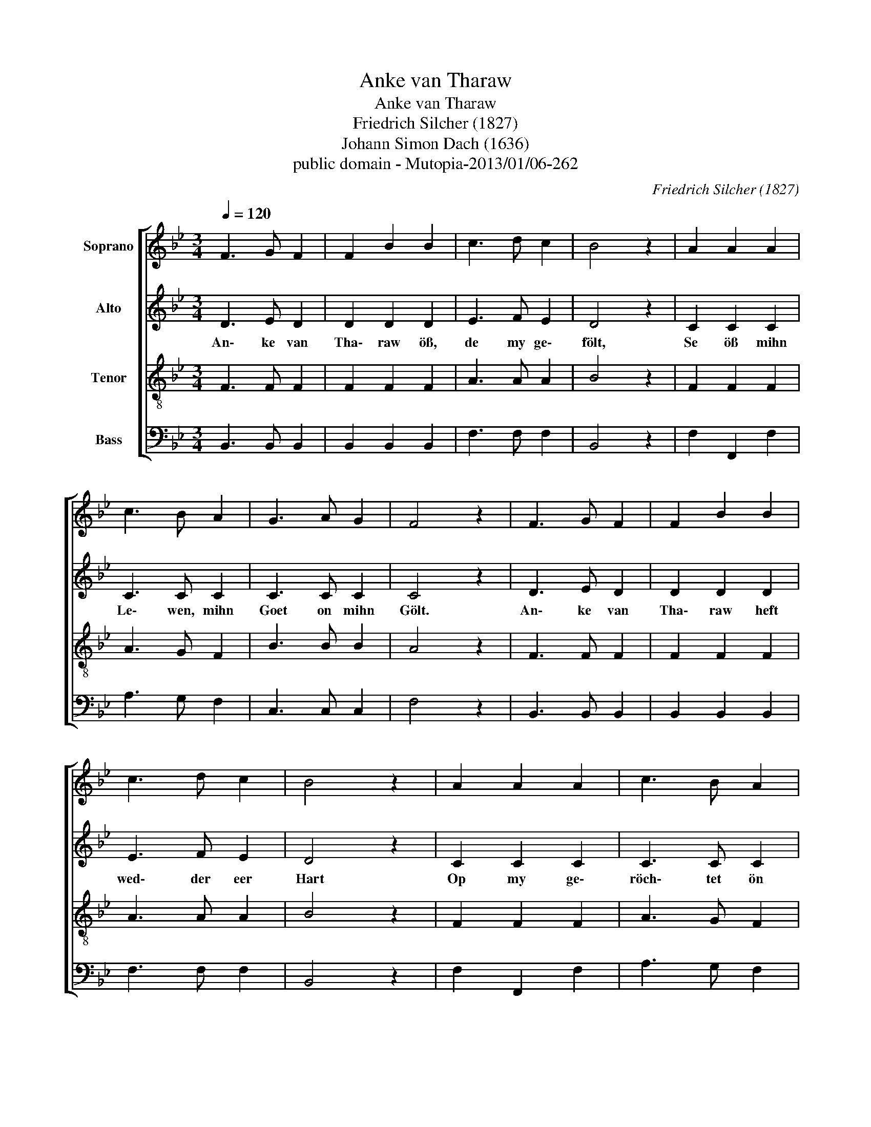 X:1
T:Anke van Tharaw
T:Anke van Tharaw
T:Friedrich Silcher (1827)
T:Johann Simon Dach (1636)
T:public domain - Mutopia-2013/01/06-262
C:Friedrich Silcher (1827)
Z:Johann Simon Dach (1636)
Z:public domain - Mutopia-2013/01/06-262
%%score [ 1 2 3 4 ]
L:1/8
Q:1/4=120
M:3/4
K:Bb
V:1 treble nm="Soprano"
V:2 treble nm="Alto"
V:3 treble-8 nm="Tenor"
V:4 bass nm="Bass"
V:1
 F3 G F2 | F2 B2 B2 | c3 d c2 | B4 z2 | A2 A2 A2 | c3 B A2 | G3 A G2 | F4 z2 | F3 G F2 | F2 B2 B2 | %10
 c3 d c2 | B4 z2 | A2 A2 A2 | c3 B A2 | G3 A G2 | F4 z2 | F2 F2 G2 | A2 F2 G2 | A2 A2 B2 | c4 z2 | %20
 B2 c2 d2 | e3 d c2 | B2 c2 A2 | B4 z2 |] %24
V:2
 D3 E D2 | D2 D2 D2 | E3 F E2 | D4 z2 | C2 C2 C2 | C3 C C2 | C3 C C2 | C4 z2 | D3 E D2 | D2 D2 D2 | %10
w: An\- ke van|Tha\- raw öß,|de my ge\-|fölt,|Se öß mihn|Le\- wen, mihn|Goet on mihn|Gölt.|An\- ke van|Tha\- raw heft|
 E3 F E2 | D4 z2 | C2 C2 C2 | C3 C C2 | C3 C C2 | C4 z2 | F2 C2 =E2 | F2 F2 =E2 | F2 F2 F2 | %19
w: wed\- der eer|Hart|Op my ge\-|röch\- tet ön|Löw on ön|Schmart.|An\- ke van|Tha\- raw mihn|Rihk\- dom, mihn|
 F4 z2 | F2 E2 B2 | B3 B G2 | F2 G2 F2 | F4 z2 |] %24
w: Goet,|Du mih\- ne|see\- le, mihn|Fleesch on mihn|Bloet.|
V:3
 F3 F F2 | F2 F2 F2 | A3 A A2 | B4 z2 | F2 F2 F2 | A3 G F2 | B3 B B2 | A4 z2 | F3 F F2 | F2 F2 F2 | %10
 A3 A A2 | B4 z2 | F2 F2 F2 | A3 G F2 | B3 B B2 | A4 z2 | A2 c2 c2 | c2 A2 c2 | c2 d2 d2 | e4 z2 | %20
 d2 e2 f2 | e3 f e2 | f2 e2 c2 | d4 z2 |] %24
V:4
 B,,3 B,, B,,2 | B,,2 B,,2 B,,2 | F,3 F, F,2 | B,,4 z2 | F,2 F,,2 F,2 | A,3 G, F,2 | C,3 C, C,2 | %7
 F,4 z2 | B,,3 B,, B,,2 | B,,2 B,,2 B,,2 | F,3 F, F,2 | B,,4 z2 | F,2 F,,2 F,2 | A,3 G, F,2 | %14
 C,3 C, C,2 | F,4 z2 | F,,2 A,,2 C,2 | F,2 A,2 G,2 | F,2 D,2 B,,2 | F,,4 z2 | B,2 A,2 _A,2 | %21
 G,3 F, E,2 | D,2 C,2 F,2 | B,,4 z2 |] %24

